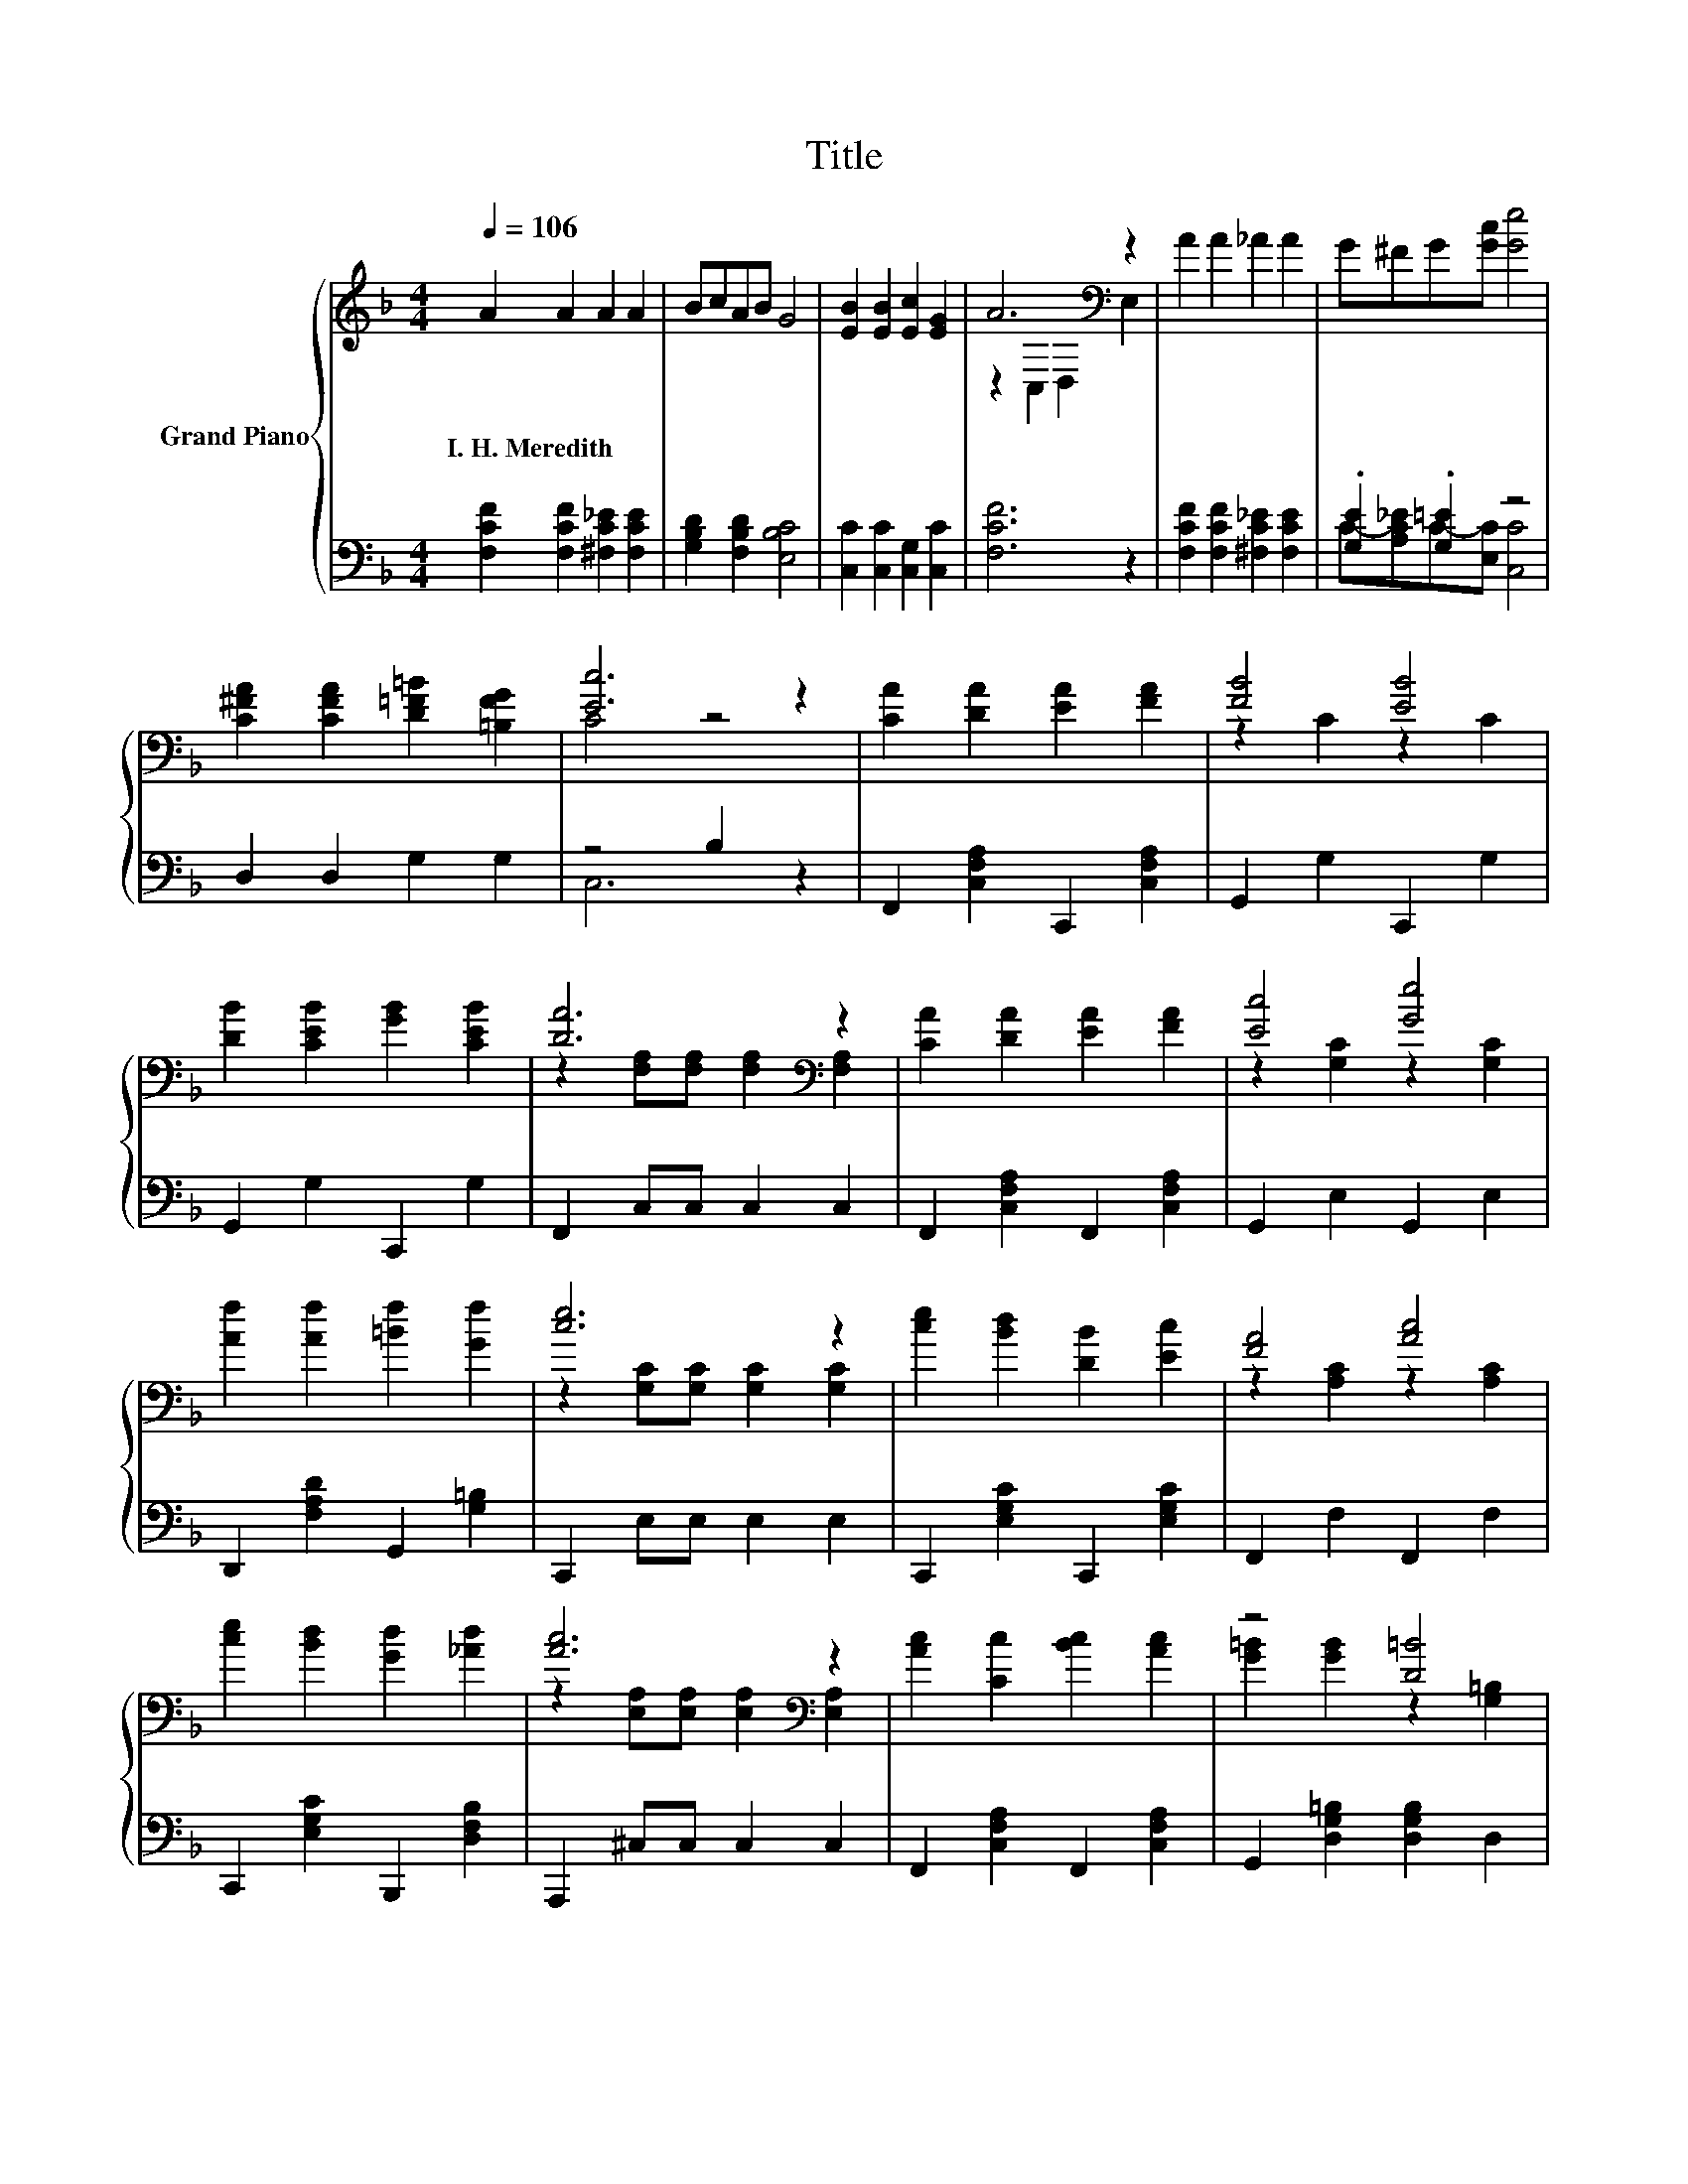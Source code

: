 X:1
T:Title
%%score { ( 1 3 ) | ( 2 4 ) }
L:1/8
Q:1/4=106
M:4/4
K:F
V:1 treble nm="Grand Piano"
V:3 treble 
V:2 bass 
V:4 bass 
V:1
 A2 A2 A2 A2 | BcAB G4 | [EB]2 [EB]2 [Ec]2 [EG]2 | A6[K:bass] z2 | A2 A2 _A2 A2 | G^FG[Gc] [Ge]4 | %6
w: I.~H.~Meredith * * *||||||
 [C^FA]2 [CFA]2 [D=F=B]2 [=B,FG]2 | [Ec]6 z2 | [CA]2 [DA]2 [EA]2 [FA]2 | [FB]4 [EB]4 | %10
w: ||||
 [DB]2 [CEB]2 [GB]2 [CEB]2 | [DA]6[K:bass] z2 | [CA]2 [DA]2 [EA]2 [FA]2 | [Ec]4 [Ge]4 | %14
w: ||||
 [Af]2 [Af]2 [=Bf]2 [Gf]2 | [ce]6 z2 | [ce]2 [Bd]2 [DB]2 [Ec]2 | [FA]4 [Ac]4 | %18
w: ||||
 [ce]2 [Bd]2 [Gd]2 [_Ad]2 | [Ac]6[K:bass] z2 | [Ac]2 [Cc]2 [Bc]2 [Ac]2 | z4 [D=B]4 | %22
w: ||||
 [FB]2 [CEB]2 [DB]2 [CEB]2 | [CFA]6 z2 |] %24
w: ||
V:2
 [F,CF]2 [F,CF]2 [^F,C_E]2 [F,CE]2 | [G,B,D]2 [F,B,D]2 [E,B,C]4 | [C,C]2 [C,C]2 [C,G,]2 [C,C]2 | %3
 [F,CF]6 z2 | [F,CF]2 [F,CF]2 [^F,C_E]2 [F,CE]2 | .[G,E]2 .[G,=E]2 z4 | D,2 D,2 G,2 G,2 | %7
 z4 B,2 z2 | F,,2 [C,F,A,]2 C,,2 [C,F,A,]2 | G,,2 G,2 C,,2 G,2 | G,,2 G,2 C,,2 G,2 | %11
 F,,2 C,C, C,2 C,2 | F,,2 [C,F,A,]2 F,,2 [C,F,A,]2 | G,,2 E,2 G,,2 E,2 | %14
 D,,2 [F,A,D]2 G,,2 [G,=B,]2 | C,,2 E,E, E,2 E,2 | C,,2 [E,G,C]2 C,,2 [E,G,C]2 | %17
 F,,2 F,2 F,,2 F,2 | C,,2 [E,G,C]2 B,,,2 [D,F,B,]2 | A,,,2 ^C,C, C,2 C,2 | %20
 F,,2 [C,F,A,]2 F,,2 [C,F,A,]2 | G,,2 [D,G,=B,]2 [D,G,B,]2 D,2 | C,,2 G,2 C,,2 G,2 | F,6 z2 |] %24
V:3
 x8 | x8 | x8 | z2[K:bass] C,2 D,2 E,2 | x8 | x8 | x8 | C4 z4 | x8 | z2 C2 z2 C2 | x8 | %11
 z2[K:bass] [F,A,][F,A,] [F,A,]2 [F,A,]2 | x8 | z2 [G,C]2 z2 [G,C]2 | x8 | %15
 z2 [G,C][G,C] [G,C]2 [G,C]2 | x8 | z2 [A,C]2 z2 [A,C]2 | x8 | %19
 z2[K:bass] [E,A,][E,A,] [E,A,]2 [E,A,]2 | x8 | [G=B]2 [GB]2 z2 [G,=B,]2 | x8 | x8 |] %24
V:4
 x8 | x8 | x8 | x8 | x8 | C-[A,C_E]C-[E,C] [C,C]4 | x8 | C,6 z2 | x8 | x8 | x8 | x8 | x8 | x8 | %14
 x8 | x8 | x8 | x8 | x8 | x8 | x8 | x8 | x8 | z2 C,2 F,,2 z2 |] %24

